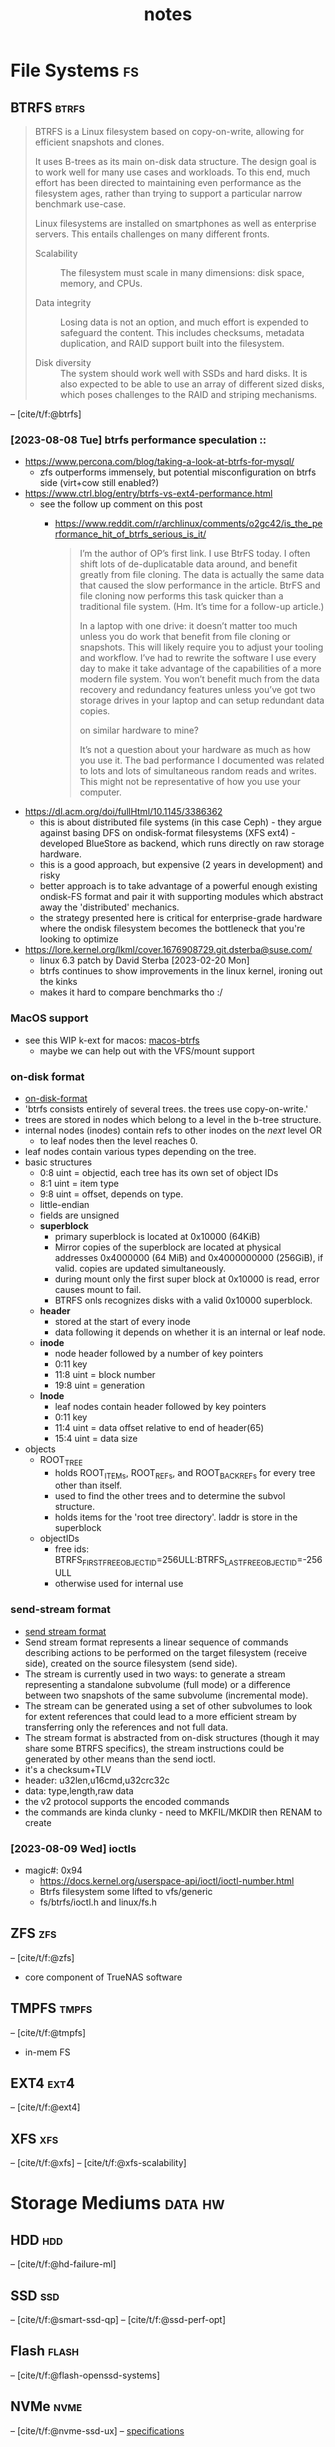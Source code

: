 #+TITLE: notes
#+BIBLIOGRAPHY: refs.bib
#+TODO: TIP REF NOTE | OK
* File Systems                                                           :fs:
** BTRFS                                                             :btrfs:
#+begin_quote
BTRFS is a Linux filesystem based on copy-on-write, allowing for
efficient snapshots and clones.

It uses B-trees as its main on-disk data structure. The design goal is
to work well for many use cases and workloads. To this end, much
effort has been directed to maintaining even performance as the
filesystem ages, rather than trying to support a particular narrow
benchmark use-case.

Linux filesystems are installed on smartphones as well as enterprise
servers. This entails challenges on many different fronts.

- Scalability :: The filesystem must scale in many dimensions: disk
  space, memory, and CPUs.

- Data integrity :: Losing data is not an option, and much effort is
  expended to safeguard the content. This includes checksums, metadata
  duplication, and RAID support built into the filesystem.

- Disk diversity :: The system should work well with SSDs and hard
  disks. It is also expected to be able to use an array of different
  sized disks, which poses challenges to the RAID and striping
  mechanisms.
#+end_quote
-- [cite/t/f:@btrfs]
*** [2023-08-08 Tue] btrfs performance speculation ::
  - [[https://www.percona.com/blog/taking-a-look-at-btrfs-for-mysql/]]
    - zfs outperforms immensely, but potential misconfiguration on btrfs side (virt+cow
      still enabled?)
  - https://www.ctrl.blog/entry/btrfs-vs-ext4-performance.html
    - see the follow up comment on this post
      - https://www.reddit.com/r/archlinux/comments/o2gc42/is_the_performance_hit_of_btrfs_serious_is_it/
            #+begin_quote
      I’m the author of OP’s first link. I use BtrFS today. I often shift lots of
      de-duplicatable data around, and benefit greatly from file cloning. The data is actually
      the same data that caused the slow performance in the article. BtrFS and file cloning
      now performs this task quicker than a traditional file system. (Hm. It’s time for a
      follow-up article.)

      In a laptop with one drive: it doesn’t matter too much unless you do work that benefit
      from file cloning or snapshots. This will likely require you to adjust your tooling and
      workflow. I’ve had to rewrite the software I use every day to make it take advantage of
      the capabilities of a more modern file system. You won’t benefit much from the data
      recovery and redundancy features unless you’ve got two storage drives in your laptop and
      can setup redundant data copies.

          on similar hardware to mine?

      It’s not a question about your hardware as much as how you use it. The bad performance I
      documented was related to lots and lots of simultaneous random reads and writes. This
      might not be representative of how you use your computer.
            #+end_quote
  - https://dl.acm.org/doi/fullHtml/10.1145/3386362
    - this is about distributed file systems (in this case Ceph) - they argue against
      basing DFS on ondisk-format filesystems (XFS ext4) - developed BlueStore as
      backend, which runs directly on raw storage hardware.
    - this is a good approach, but expensive (2 years in development) and risky
    - better approach is to take advantage of a powerful enough existing ondisk-FS
      format and pair it with supporting modules which abstract away the 'distributed'
      mechanics.
    - the strategy presented here is critical for enterprise-grade hardware where the
      ondisk filesystem becomes the bottleneck that you're looking to optimize
  - https://lore.kernel.org/lkml/cover.1676908729.git.dsterba@suse.com/
    - linux 6.3 patch by David Sterba [2023-02-20 Mon]
    - btrfs continues to show improvements in the linux kernel, ironing out the kinks
    - makes it hard to compare benchmarks tho :/
*** MacOS support
- see this WIP k-ext for macos: [[https://github.com/relalis/macos-btrfs][macos-btrfs]]
  - maybe we can help out with the VFS/mount support
*** on-disk format
- [[https://btrfs.readthedocs.io/en/latest/dev/On-disk-format.html][on-disk-format]]
- 'btrfs consists entirely of several trees. the trees use copy-on-write.'
- trees are stored in nodes which belong to a level in the b-tree structure.
- internal nodes (inodes) contain refs to other inodes on the /next/ level OR
  - to leaf nodes then the level reaches 0.
- leaf nodes contain various types depending on the tree.
- basic structures
  - 0:8 uint = objectid, each tree has its own set of object IDs
  - 8:1 uint = item type
  - 9:8 uint = offset, depends on type.
  - little-endian
  - fields are unsigned
  - *superblock*
    - primary superblock is located at 0x10000 (64KiB)
    - Mirror copies of the superblock are located at physical addresses 0x4000000 (64
      MiB) and 0x4000000000 (256GiB), if valid. copies are updated simultaneously.
    - during mount only the first super block at 0x10000 is read, error causes mount to
      fail.
    - BTRFS onls recognizes disks with a valid 0x10000 superblock.
  - *header*
    - stored at the start of every inode
    - data following it depends on whether it is an internal or leaf node.
  - *inode*
    - node header followed by a number of key pointers
    - 0:11 key
    - 11:8 uint = block number
    - 19:8 uint = generation
  - *lnode*
    - leaf nodes contain header followed by key pointers
    - 0:11 key
    - 11:4 uint = data offset relative to end of header(65)
    - 15:4 uint = data size
- objects
  - ROOT_TREE
    - holds ROOT_ITEMs, ROOT_REFs, and ROOT_BACKREFs for every tree other than itself.
    - used to find the other trees and to determine the subvol structure.
    - holds items for the 'root tree directory'. laddr is store in the superblock
  - objectIDs
    - free ids: BTRFS_FIRST_FREE_OBJECTID=256ULL:BTRFS_LAST_FREE_OBJECTID=-256ULL
    - otherwise used for internal use
*** send-stream format
- [[https://btrfs.readthedocs.io/en/latest/dev/dev-send-stream.html][send stream format]]
- Send stream format represents a linear sequence of commands describing actions to be
  performed on the target filesystem (receive side), created on the source filesystem
  (send side).
- The stream is currently used in two ways: to generate a stream representing a
  standalone subvolume (full mode) or a difference between two snapshots of the same
  subvolume (incremental mode).
- The stream can be generated using a set of other subvolumes to look for extent
  references that could lead to a more efficient stream by transferring only the
  references and not full data.
- The stream format is abstracted from on-disk structures (though it may share some
  BTRFS specifics), the stream instructions could be generated by other means than the
  send ioctl.
- it's a checksum+TLV
- header: u32len,u16cmd,u32crc32c
- data: type,length,raw data
- the v2 protocol supports the encoded commands
- the commands are kinda clunky - need to MKFIL/MKDIR then RENAM to create
*** [2023-08-09 Wed] ioctls
- magic#: 0x94 
  - https://docs.kernel.org/userspace-api/ioctl/ioctl-number.html
  - Btrfs filesystem some lifted to vfs/generic
  - fs/btrfs/ioctl.h and linux/fs.h
** ZFS                                                                 :zfs:
-- [cite/t/f:@zfs]

- core component of TrueNAS software
** TMPFS                                                             :tmpfs:
-- [cite/t/f:@tmpfs]
- in-mem FS
** EXT4                                                               :ext4:
-- [cite/t/f:@ext4]
** XFS                                                                 :xfs:
-- [cite/t/f:@xfs]
-- [cite/t/f:@xfs-scalability]
* Storage Mediums                                                   :data:hw:
** HDD                                                                 :hdd:
-- [cite/t/f:@hd-failure-ml]
** SSD                                                                 :ssd:
-- [cite/t/f:@smart-ssd-qp]
-- [cite/t/f:@ssd-perf-opt]

** Flash                                                             :flash:
-- [cite/t/f:@flash-openssd-systems]
** NVMe                                                               :nvme:
-- [cite/t/f:@nvme-ssd-ux]
-- [[https://nvmexpress.org/specifications/][specifications]]
*** ZNS
-- [cite/t/f:@zns-usenix]
#+begin_quote
Zoned Storage is an open source, standards-based initiative to enable data centers to
scale efficiently for the zettabyte storage capacity era. There are two technologies
behind Zoned Storage, Shingled Magnetic Recording (SMR) in ATA/SCSI HDDs and Zoned
Namespaces (ZNS) in NVMe SSDs.
#+end_quote
-- [[https://zonedstorage.io/][zonedstorage.io]]
-- $465 8tb 2.5"? [[https://www.serversupply.com/SSD/PCI-E/7.68TB/WESTERN%20DIGITAL/WUS4BB076D7P3E3_332270.htm][retail]]
** eMMC                                                               :emmc:
-- [cite/t/f:@emmc-mobile-io]
* Linux                                                               :linux:
** syscalls
*** ioctl
- [[https://elixir.bootlin.com/linux/latest/source/Documentation/userspace-api/ioctl/ioctl-number.rst][ioctl-numbers]]
* Rust                                                                 :rust:
** crates
*** nix
- [[https://crates.io/crates/nix][crates.io]]
*** memmap2
- [[https://crates.io/crates/memmap2][crates.io]]
*** zstd
- [[https://crates.io/crates/zstd][crates.io]]
*** rocksdb
- [[https://crates.io/crates/rocksdb][crates.io]]
*** tokio                                                           :tokio:
- [[https://crates.io/crates/tokio][crates.io]]
*** tracing                                                         :tokio:
- [[https://crates.io/crates/tracing][crates.io]]
**** tracing-subscriber
- [[https://crates.io/crates/tracing-subscriber][crates.io]]
*** axum                                                            :tokio:
- [[https://crates.io/crates/axum][crates.io]]
*** tower                                                           :tokio:
- [[https://crates.io/crates/tower][crates.io]]
*** uuid
- [[https://crates.io/crates/uuid][crates.io]]
** unstable
*** lazy_cell
- [[https://github.com/rust-lang/rust/issues/109736][tracking-issue]]
*** {BTreeMap,BTreeSet}::extract_if
- [[https://github.com/rust-lang/rust/issues/70530][tracking-issue]]
* Lisp                                                                 :lisp:
- [cite/t/f:@lisp-different]
- [[https://en.wikipedia.org/wiki/Format_(Common_Lisp)#Format_directives][Format directives]]
** SBCL                                                               :sbcl:
SBCL is our Common Lisp compiler of choice. We make heavy use of the implementation
details in our software and it's infeasible to consider building our code with a
different compiler.
- [cite/t/f:@lisp-internals]
*** GC                                                                 :gc:
- [[https://medium.com/@MartinCracauer/llvms-garbage-collection-facilities-and-sbcl-s-generational-gc-a13eedfb1b31][LLVM and SBCL GC]]
- [[https://www.cons.org/cracauer/cracauer-userfaultfd.c][cracauer-userfaultfd.c]]
- Q :: how can we use kernel-level monitoring to improve GC?
  - both at runtime and compile
  - BPF?
    - [[https://medium.com/@yunwei356/ebpf-tutorial-by-example-15-capturing-user-space-java-gc-event-duration-using-usdt-46436f772ce8][java-gc-usdt]] - insert trace points
    - [[https://theartofmachinery.com/2019/04/26/bpftrace_d_gc.html][d-gc]] - bpftrace
- [2023-09-04 Mon] a new mark-region GC was merged last month
  - [[https://applied-langua.ge/~hayley/swcl-gc.pdf][paper]]
  - [[https://github.com/sbcl/sbcl/blob/master/doc/internals-notes/mark-region][internal-notes]]
  - [[https://github.com/no-defun-allowed/swcl][upstream repo]] - no-defun-allowed / Steel Wool Common Lisp - I like this guy already
    lol
#+name: SBCL dynamic heap layout
[[https://miro.medium.com/v2/resize:fit:4800/format:webp/1*C4-RE62lyEDyn59uDOODIQ.png]]
*** XC                                                                 :xc:
One problem unique to Lisps is best described by the SBCL folks here in the =Instruction
Set Dispatch= section of the =sb-simd= docs:

#+begin_quote
One challenge that is unique to image-based programming systems such as Lisp is that a
program can run on one machine, be dumped as an image, and then resumed on another
machine. While nobody expects this feature to work across machines with different
architectures, it is quite likely that the machine where the image is dumped and the one
where execution is resumed provide different instruction set extensions.

As a practical example, consider a game developer that develops software on an x86-64
machine with all SIMD extensions up to AVX2, but then dumps it as an image and ships it
to a customer whose machine only supports SIMD extensions up to SSE2. Ideally, the image
should contain multiple optimized versions of all crucial functions, and dynamically
select the most appropriate version based on the instruction set extensions that are
actually available.

This kind of run time instruction set dispatch is explicitly supported by means of the
=instruction-set-case= macro. The code resulting from an invocation of this macro
compiles to an efficient jump table whose index is recomputed on each startup of the
Lisp image.
#+end_quote
*** ASM                                                               :asm:
The type of assembly workflow we're after is basically Lisp<->Forth->Codes.
- Don't call an external assembler (nasm,fasm,gas) - build your own or wrap SBCL's
  =sb-assem:assemble=.
- Define a Forth compiler in Lisp.
- Define words (op,noun,verb,inst) and vocabs for instruction sets.
- Write Lisp which compiles to Forth, or just write Forth and then:
- compile your Forth, and feed it to your assembler.

Note the two-way channel between Lisp and Forth. This is where things can get really
interesting - where you may call Lisp from Forth or call Forth from Lisp. My intention
is to treat our Forth(s) as a 'control language' for an assembler - currently only at
compile-time but the natural evolution would be runtime support on various
platforms.

- [[https://pvk.ca/Blog/2014/03/15/sbcl-the-ultimate-assembly-code-breadboard/][SBCL: the ultimate assembly code breadboard]]
- [[https://pvk.ca/Blog/2014/08/16/how-to-define-new-intrinsics-in-sbcl/][how to define new intrinsics in SBCL]]
** ASDF                                                              :packy:
- [[https://gitlab.common-lisp.net/asdf/asdf][gitlab.common-lisp.net]]
- [[https://asdf.common-lisp.dev/][common-lisp.dev]]
- [[https://github.com/fare/asdf/blob/master/doc/best_practices.md][best-practices]]
- includes UIOP
** Reference Projects
*** StumpWM
- [[https://github.com/stumpwm/stumpwm][github]]
*** Nyxt
- [[https://github.com/atlas-engineer/nyxt][github]]
*** Kons-9
- [[https://github.com/kaveh808/kons-9][github]]
*** cl-torrents
- [[https://github.com/vindarel/cl-torrents][github]]
*** Mezzano
- [[https://github.com/froggey/Mezzano][github]]
*** yalo
- [[https://github.com/whily/yalo][github]]
*** cl-ledger
- [[https://github.com/ledger/cl-ledger][github]]
*** Lem
- [[https://github.com/lem-project/lem][github]]
*** kindista
- [[https://github.com/kindista/kindista][github]]
*** lisp-chat
- [[https://github.com/ryukinix/lisp-chat][github]]
* Forth                                                               :forth:
As DH would say, Forth is a Blub+Non-Flub language and Lisp is a Non-Blub+Flub
language. It seems the two would be a natural pairing.

To my knowledge no one has successfully deployed a modern Forth+Lisp stack and we're not
about to try. We are already committed to Rust+Lisp and Forth doesn't really compete
with either lang anyways. We will however be ever inspired by the Forth Philosophy and
it will play a role in our development, although we may never refer to it directly.

The tell-all tale is best described by Chuck himself in 'A Problem Oriented Programming
Language'. The program which he describes receives words as input and produces machine
code. It is a compiler, interpreter, and assembler which closely resembles an
iterator. Internally it calls a core =NEXT= routine.

What I love so much about this book is that Chuck understands computers. He has
something which I've come to know as /Machine Empathy/ and a lifetime of experience to
back it up. Unlike the vast majority of programmers, Chuck pays close attention to the
welfare of the computer. Chuck understands that machines have preferences, opinions
even. A machine may be healthy, or it could be sick. The *happiness* of the machine is
an end in itself and the best way to keep our machine happy is by writing *good codes*,
or at least, the best available codes. The only way to do this, is to do it yourself.

If the machine is in good health and is happy with your codes, the problem you need to
solve becomes beautifully simple. 

There are many stack machines in the programs we build, so it comes in handy to have a
foundation of 'stack semantics' to build on and a 'control language' to operate it
with. Forth is both of these things, and it's a no-code dependency ;).
- [[https://wiki.c2.com/?ForthVsLisp][Forth vs Lisp]]
- [[https://www.greenarraychips.com/][GreenArrays, Inc.]]
* Style
- note: this isn't about 'code style'. this is about UI/UX.
** colors
- [[https://wildbit.com/blog/accessible-palette-stop-using-hsl-for-color-systems][Stop Using HSL for Color Systems]]
* Refs
#+print_bibliography:
